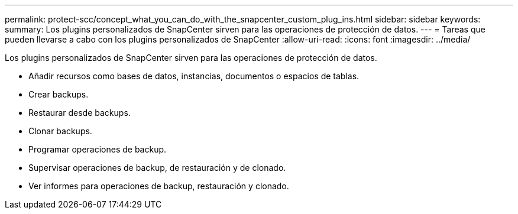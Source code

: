 ---
permalink: protect-scc/concept_what_you_can_do_with_the_snapcenter_custom_plug_ins.html 
sidebar: sidebar 
keywords:  
summary: Los plugins personalizados de SnapCenter sirven para las operaciones de protección de datos. 
---
= Tareas que pueden llevarse a cabo con los plugins personalizados de SnapCenter
:allow-uri-read: 
:icons: font
:imagesdir: ../media/


[role="lead"]
Los plugins personalizados de SnapCenter sirven para las operaciones de protección de datos.

* Añadir recursos como bases de datos, instancias, documentos o espacios de tablas.
* Crear backups.
* Restaurar desde backups.
* Clonar backups.
* Programar operaciones de backup.
* Supervisar operaciones de backup, de restauración y de clonado.
* Ver informes para operaciones de backup, restauración y clonado.


